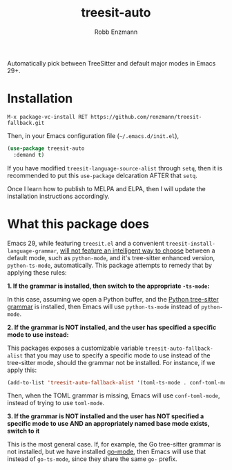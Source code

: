 #+TITLE: treesit-auto
#+AUTHOR: Robb Enzmann

Automatically pick between TreeSitter and default major modes in Emacs 29+.

* Installation

#+begin_src example
M-x package-vc-install RET https://github.com/renzmann/treesit-fallback.git
#+end_src

Then, in your Emacs configuration file (=~/.emacs.d/init.el=),

#+begin_src emacs-lisp
  (use-package treesit-auto
    :demand t)
#+end_src

If you have modified =treesit-language-source-alist= through =setq=, then it is
recommended to put this =use-package= delcaration AFTER that =setq=.

Once I learn how to publish to MELPA and ELPA, then I will update the
installation instructions accordingly.

* What this package does

Emacs 29, while featuring =treesit.el= and a convenient
=treesit-install-language-grammar=, [[https://archive.casouri.cc/note/2023/tree-sitter-in-emacs-29/index.html][will not feature an intelligent way to choose]]
between a default mode, such as =python-mode=, and it's tree-sitter enhanced
version, =python-ts-mode=, automatically.  This package attempts to remedy that
by applying these rules:

*1. If the grammar is installed, then switch to the appropriate =-ts-mode=:*

In this case, assuming we open a Python buffer, and the [[https://github.com/tree-sitter/tree-sitter-python][Python tree-sitter
grammar]] is installed, then Emacs will use =python-ts-mode= instead of
=python-mode=.

*2. If the grammar is NOT installed, and the user has specified a specific mode
to use instead:*

This packages exposes a customizable variable =treesit-auto-fallback-alist= that you
may use to specify a specific mode to use instead of the tree-sitter mode,
should the grammar not be installed.  For instance, if we apply this:

#+begin_src emacs-lisp
  (add-to-list 'treesit-auto-fallback-alist '(toml-ts-mode . conf-toml-mode))
#+end_src

Then, when the TOML grammar is missing, Emacs will use =conf-toml-mode=, instead
of trying to use =toml-mode=.

**3. If the grammar is NOT installed and the user has NOT specified a specific
   mode to use AND an appropriately named base mode exists, switch to it**

This is the most general case.  If, for example, the Go tree-sitter grammar is
not installed, but we have installed [[https://github.com/dominikh/go-mode.el][go-mode]], then Emacs will use that instead
of =go-ts-mode=, since they share the same =go-= prefix.

